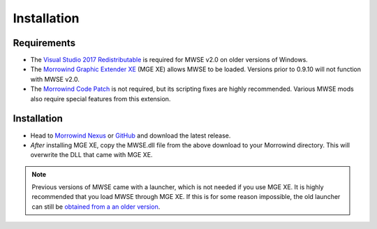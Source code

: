 
Installation
========================================================

Requirements
--------------------------------------------------------

- The `Visual Studio 2017 Redistributable <https://aka.ms/vs/15/release/VC_redist.x86.exe>`_ is required for MWSE v2.0 on older versions of Windows.
- The `Morrowind Graphic Extender XE <https://www.nexusmods.com/morrowind/mods/26348/?>`_ (MGE XE) allows MWSE to be loaded. Versions prior to 0.9.10 will not function with MWSE v2.0.
- The `Morrowind Code Patch <https://www.nexusmods.com/morrowind/mods/19510/?>`_ is not required, but its scripting fixes are highly recommended. Various MWSE mods also require special features from this extension.

Installation
--------------------------------------------------------

- Head to `Morrowind Nexus <https://www.nexusmods.com/morrowind/mods/45468>`_ or `GitHub <https://github.com/MWSE/MWSE/releases>`_ and download the latest release.
- *After* installing MGE XE, copy the MWSE.dll file from the above download to your Morrowind directory. This will overwrite the DLL that came with MGE XE.

.. note:: Previous versions of MWSE came with a launcher, which is not needed if you use MGE XE. It is highly recommended that you load MWSE through MGE XE. If this is for some reason impossible, the old launcher can still be `obtained from a an older version <https://github.com/Merzasphor/MWSE/releases>`_.

